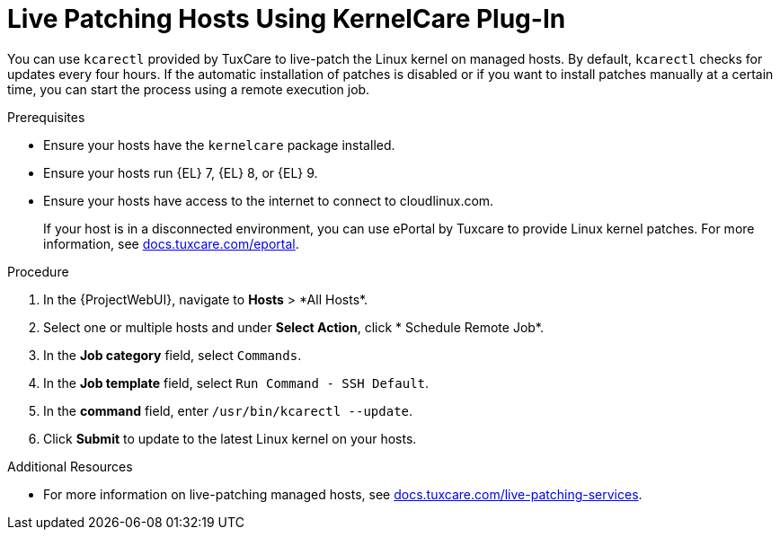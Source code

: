 [id="Live_Patching_Hosts_Using_KernelCare_Plug_In_{context}"]
= Live Patching Hosts Using KernelCare Plug-In

You can use `kcarectl` provided by TuxCare to live-patch the Linux kernel on managed hosts.
By default, `kcarectl` checks for updates every four hours.
If the automatic installation of patches is disabled or if you want to install patches manually at a certain time, you can start the process using a remote execution job.

.Prerequisites
* Ensure your hosts have the `kernelcare` package installed.
* Ensure your hosts run {EL} 7, {EL} 8, or {EL} 9.
* Ensure your hosts have access to the internet to connect to cloudlinux.com.
+
If your host is in a disconnected environment, you can use ePortal by Tuxcare to provide Linux kernel patches.
For more information, see https://docs.tuxcare.com/eportal/[docs.tuxcare.com/eportal].

.Procedure
. In the {ProjectWebUI}, navigate to *Hosts*{nbsp}>{nbsp}*All Hosts*.
. Select one or multiple hosts and under *Select Action*, click * Schedule Remote Job*.
. In the *Job category* field, select `Commands`.
. In the *Job template* field, select `Run Command - SSH Default`.
. In the *command* field, enter `/usr/bin/kcarectl --update`.
. Click *Submit* to update to the latest Linux kernel on your hosts.

.Additional Resources
* For more information on live-patching managed hosts, see https://docs.tuxcare.com/live-patching-services/[docs.tuxcare.com/live-patching-services].
